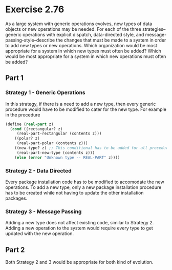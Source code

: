 * Exercise 2.76

As a large system with generic operations
evolves, new types of data objects or new operations may be needed.
For each of the three strategies--generic operations with explicit
dispatch, data-directed style, and message-passing-style--describe
the changes that must be made to a system in order to add new
types or new operations.  Which organization would be most
appropriate for a system in which new types must often be added?
Which would be most appropriate for a system in which new
operations must often be added?

** Part 1
*** Strategy 1 - Generic Operations
In this strategy, if there is a need to add a new type, then
every generic procedure would have to be modified to cater
for the new type. For example in the procedure
#+BEGIN_SRC scheme
(define (real-part z)
  (cond ((rectangular? z)
	 (real-part-rectangular (contents z)))
	((polar? z)
	 (real-part-polar (contents z)))
	((new-type? z) ;; This conditional has to be added for all procedures
	 (real-part-new-type (contents z)))
	(else (error "Unknown type -- REAL-PART" z))))
#+END_SRC

*** Strategy 2 - Data Directed
Every package installation code has to be modified to accomodate the new
operations. To add a new type, only a new package installation procedure
has to be created while not having to update the other installation
packages.

*** Strategy 3 - Message Passing
Adding a new type does not affect existing code, similar to Strategy 2.
Adding a new operation to the system would require every type to get
updated with the new operation.

** Part 2
Both Strategy 2 and 3 would be appropriate for both kind of evolution.
